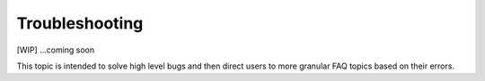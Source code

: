 Troubleshooting
===============

[WIP] ...coming soon

This topic is intended to solve high level bugs and then direct users to
more granular FAQ topics based on their errors.
